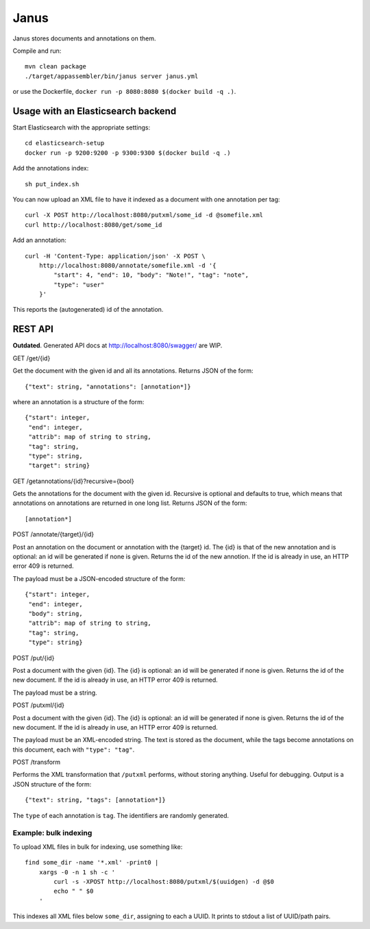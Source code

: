 Janus
=====

Janus stores documents and annotations on them.

Compile and run::

    mvn clean package
    ./target/appassembler/bin/janus server janus.yml

or use the Dockerfile, ``docker run -p 8080:8080 $(docker build -q .)``.


Usage with an Elasticsearch backend
-----------------------------------

Start Elasticsearch with the appropriate settings::

    cd elasticsearch-setup
    docker run -p 9200:9200 -p 9300:9300 $(docker build -q .)

Add the annotations index::

    sh put_index.sh

You can now upload an XML file to have it indexed as a document with one
annotation per tag::

    curl -X POST http://localhost:8080/putxml/some_id -d @somefile.xml
    curl http://localhost:8080/get/some_id

Add an annotation::

    curl -H 'Content-Type: application/json' -X POST \
        http://localhost:8080/annotate/somefile.xml -d '{
            "start": 4, "end": 10, "body": "Note!", "tag": "note",
            "type": "user"
        }'

This reports the (autogenerated) id of the annotation.


REST API
--------

**Outdated**. Generated API docs at http://localhost:8080/swagger/ are WIP.

GET /get/{id}

Get the document with the given id and all its annotations.
Returns JSON of the form::

    {"text": string, "annotations": [annotation*]}

where an annotation is a structure of the form::

    {"start": integer,
     "end": integer,
     "attrib": map of string to string,
     "tag": string,
     "type": string,
     "target": string}

GET /getannotations/{id}?recursive={bool}

Gets the annotations for the document with the given id.
Recursive is optional and defaults to true, which means that annotations
on annotations are returned in one long list.
Returns JSON of the form::

    [annotation*]

POST /annotate/{target}/{id}

Post an annotation on the document or annotation with the {target} id.
The {id} is that of the new annotation and is optional: an id will be
generated if none is given. Returns the id of the new annotion.
If the id is already in use, an HTTP error 409 is returned.

The payload must be a JSON-encoded structure of the form::

    {"start": integer,
     "end": integer,
     "body": string,
     "attrib": map of string to string,
     "tag": string,
     "type": string}

POST /put/{id}

Post a document with the given {id}. The {id} is optional: an id will be
generated if none is given. Returns the id of the new document.
If the id is already in use, an HTTP error 409 is returned.

The payload must be a string.

POST /putxml/{id}

Post a document with the given {id}. The {id} is optional: an id will be
generated if none is given. Returns the id of the new document.
If the id is already in use, an HTTP error 409 is returned.

The payload must be an XML-encoded string. The text is stored as the document,
while the tags become annotations on this document, each with
``"type": "tag"``.

POST /transform

Performs the XML transformation that ``/putxml`` performs, without storing
anything. Useful for debugging. Output is a JSON structure of the form::

    {"text": string, "tags": [annotation*]}

The ``type`` of each annotation is ``tag``. The identifiers are randomly
generated.


Example: bulk indexing
~~~~~~~~~~~~~~~~~~~~~~
To upload XML files in bulk for indexing, use something like::

    find some_dir -name '*.xml' -print0 |
        xargs -0 -n 1 sh -c '
            curl -s -XPOST http://localhost:8080/putxml/$(uuidgen) -d @$0
            echo " " $0
        '

This indexes all XML files below ``some_dir``, assigning to each a UUID.
It prints to stdout a list of UUID/path pairs.
